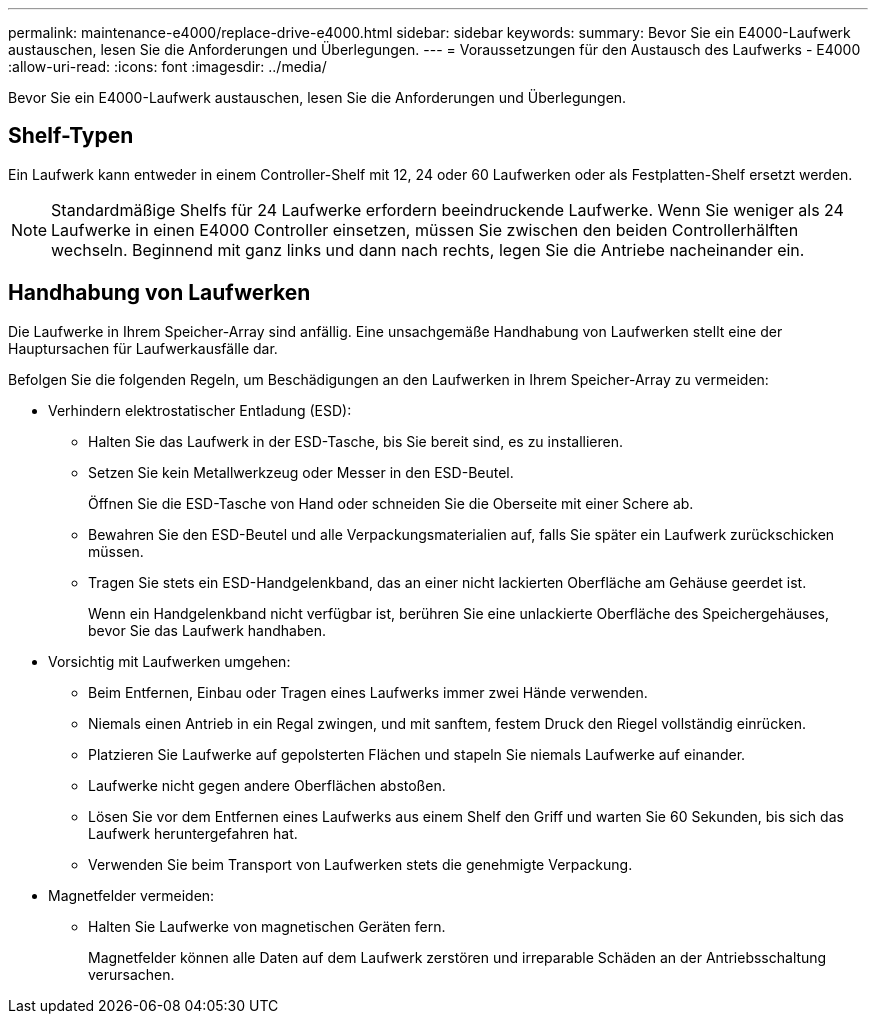 ---
permalink: maintenance-e4000/replace-drive-e4000.html 
sidebar: sidebar 
keywords:  
summary: Bevor Sie ein E4000-Laufwerk austauschen, lesen Sie die Anforderungen und Überlegungen. 
---
= Voraussetzungen für den Austausch des Laufwerks - E4000
:allow-uri-read: 
:icons: font
:imagesdir: ../media/


[role="lead"]
Bevor Sie ein E4000-Laufwerk austauschen, lesen Sie die Anforderungen und Überlegungen.



== Shelf-Typen

Ein Laufwerk kann entweder in einem Controller-Shelf mit 12, 24 oder 60 Laufwerken oder als Festplatten-Shelf ersetzt werden.


NOTE: Standardmäßige Shelfs für 24 Laufwerke erfordern beeindruckende Laufwerke. Wenn Sie weniger als 24 Laufwerke in einen E4000 Controller einsetzen, müssen Sie zwischen den beiden Controllerhälften wechseln. Beginnend mit ganz links und dann nach rechts, legen Sie die Antriebe nacheinander ein.



== Handhabung von Laufwerken

Die Laufwerke in Ihrem Speicher-Array sind anfällig. Eine unsachgemäße Handhabung von Laufwerken stellt eine der Hauptursachen für Laufwerkausfälle dar.

Befolgen Sie die folgenden Regeln, um Beschädigungen an den Laufwerken in Ihrem Speicher-Array zu vermeiden:

* Verhindern elektrostatischer Entladung (ESD):
+
** Halten Sie das Laufwerk in der ESD-Tasche, bis Sie bereit sind, es zu installieren.
** Setzen Sie kein Metallwerkzeug oder Messer in den ESD-Beutel.
+
Öffnen Sie die ESD-Tasche von Hand oder schneiden Sie die Oberseite mit einer Schere ab.

** Bewahren Sie den ESD-Beutel und alle Verpackungsmaterialien auf, falls Sie später ein Laufwerk zurückschicken müssen.
** Tragen Sie stets ein ESD-Handgelenkband, das an einer nicht lackierten Oberfläche am Gehäuse geerdet ist.
+
Wenn ein Handgelenkband nicht verfügbar ist, berühren Sie eine unlackierte Oberfläche des Speichergehäuses, bevor Sie das Laufwerk handhaben.



* Vorsichtig mit Laufwerken umgehen:
+
** Beim Entfernen, Einbau oder Tragen eines Laufwerks immer zwei Hände verwenden.
** Niemals einen Antrieb in ein Regal zwingen, und mit sanftem, festem Druck den Riegel vollständig einrücken.
** Platzieren Sie Laufwerke auf gepolsterten Flächen und stapeln Sie niemals Laufwerke auf einander.
** Laufwerke nicht gegen andere Oberflächen abstoßen.
** Lösen Sie vor dem Entfernen eines Laufwerks aus einem Shelf den Griff und warten Sie 60 Sekunden, bis sich das Laufwerk heruntergefahren hat.
** Verwenden Sie beim Transport von Laufwerken stets die genehmigte Verpackung.


* Magnetfelder vermeiden:
+
** Halten Sie Laufwerke von magnetischen Geräten fern.
+
Magnetfelder können alle Daten auf dem Laufwerk zerstören und irreparable Schäden an der Antriebsschaltung verursachen.




